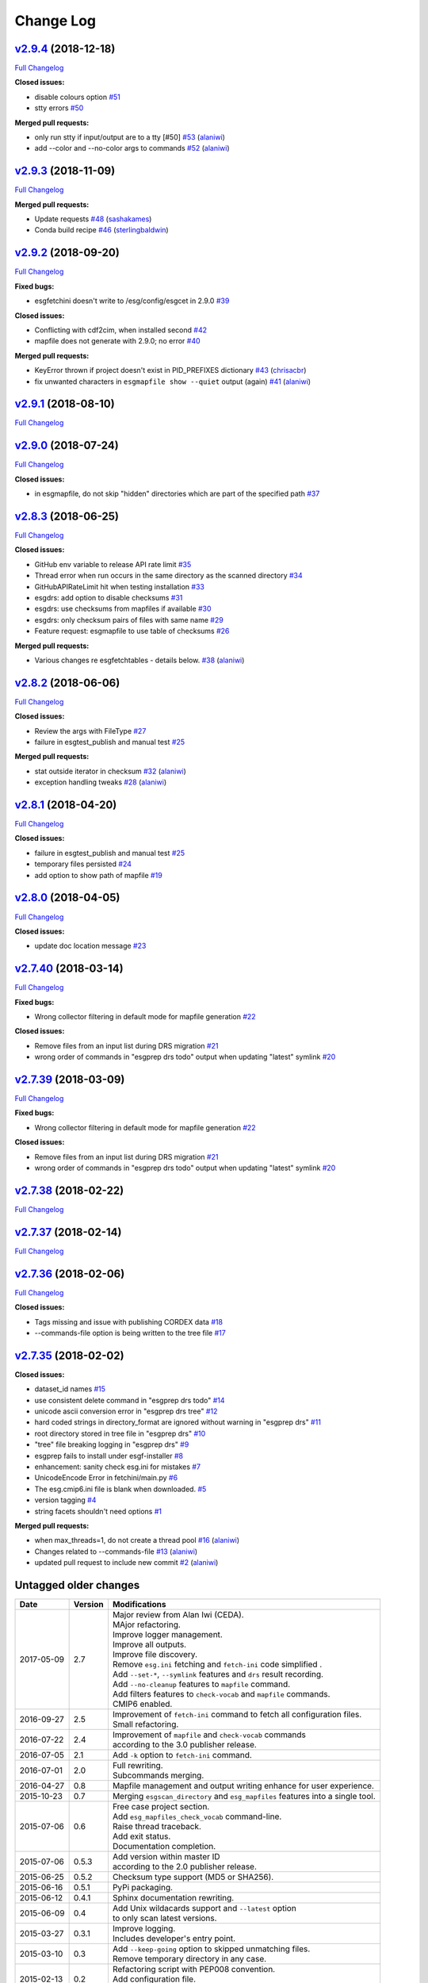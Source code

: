 .. _log:


Change Log
==========

`v2.9.4 <https://github.com/ESGF/esgf-prepare/tree/v2.9.4>`__ (2018-12-18)
--------------------------------------------------------------------------

`Full
Changelog <https://github.com/ESGF/esgf-prepare/compare/v2.9.3...v2.9.4>`__

**Closed issues:**

-  disable colours option
   `#51 <https://github.com/ESGF/esgf-prepare/issues/51>`__
-  stty errors `#50 <https://github.com/ESGF/esgf-prepare/issues/50>`__

**Merged pull requests:**

-  only run stty if input/output are to a tty [#50]
   `#53 <https://github.com/ESGF/esgf-prepare/pull/53>`__
   (`alaniwi <https://github.com/alaniwi>`__)
-  add --color and --no-color args to commands
   `#52 <https://github.com/ESGF/esgf-prepare/pull/52>`__
   (`alaniwi <https://github.com/alaniwi>`__)

`v2.9.3 <https://github.com/ESGF/esgf-prepare/tree/v2.9.3>`__ (2018-11-09)
--------------------------------------------------------------------------

`Full
Changelog <https://github.com/ESGF/esgf-prepare/compare/v2.9.2...v2.9.3>`__

**Merged pull requests:**

-  Update requests
   `#48 <https://github.com/ESGF/esgf-prepare/pull/48>`__
   (`sashakames <https://github.com/sashakames>`__)
-  Conda build recipe
   `#46 <https://github.com/ESGF/esgf-prepare/pull/46>`__
   (`sterlingbaldwin <https://github.com/sterlingbaldwin>`__)

`v2.9.2 <https://github.com/ESGF/esgf-prepare/tree/v2.9.2>`__ (2018-09-20)
--------------------------------------------------------------------------

`Full
Changelog <https://github.com/ESGF/esgf-prepare/compare/v2.9.1...v2.9.2>`__

**Fixed bugs:**

-  esgfetchini doesn't write to /esg/config/esgcet in 2.9.0
   `#39 <https://github.com/ESGF/esgf-prepare/issues/39>`__

**Closed issues:**

-  Conflicting with cdf2cim, when installed second
   `#42 <https://github.com/ESGF/esgf-prepare/issues/42>`__
-  mapfile does not generate with 2.9.0; no error
   `#40 <https://github.com/ESGF/esgf-prepare/issues/40>`__

**Merged pull requests:**

-  KeyError thrown if project doesn't exist in PID\_PREFIXES dictionary
   `#43 <https://github.com/ESGF/esgf-prepare/pull/43>`__
   (`chrisacbr <https://github.com/chrisacbr>`__)
-  fix unwanted characters in ``esgmapfile show --quiet`` output (again)
   `#41 <https://github.com/ESGF/esgf-prepare/pull/41>`__
   (`alaniwi <https://github.com/alaniwi>`__)

`v2.9.1 <https://github.com/ESGF/esgf-prepare/tree/v2.9.1>`__ (2018-08-10)
--------------------------------------------------------------------------

`Full
Changelog <https://github.com/ESGF/esgf-prepare/compare/v2.9.0...v2.9.1>`__

`v2.9.0 <https://github.com/ESGF/esgf-prepare/tree/v2.9.0>`__ (2018-07-24)
--------------------------------------------------------------------------

`Full
Changelog <https://github.com/ESGF/esgf-prepare/compare/v2.8.3...v2.9.0>`__

**Closed issues:**

-  in esgmapfile, do not skip "hidden" directories which are part of the
   specified path
   `#37 <https://github.com/ESGF/esgf-prepare/issues/37>`__

`v2.8.3 <https://github.com/ESGF/esgf-prepare/tree/v2.8.3>`__ (2018-06-25)
--------------------------------------------------------------------------

`Full
Changelog <https://github.com/ESGF/esgf-prepare/compare/v2.8.2...v2.8.3>`__

**Closed issues:**

-  GitHub env variable to release API rate limit
   `#35 <https://github.com/ESGF/esgf-prepare/issues/35>`__
-  Thread error when run occurs in the same directory as the scanned
   directory `#34 <https://github.com/ESGF/esgf-prepare/issues/34>`__
-  GitHubAPIRateLimit hit when testing installation
   `#33 <https://github.com/ESGF/esgf-prepare/issues/33>`__
-  esgdrs: add option to disable checksums
   `#31 <https://github.com/ESGF/esgf-prepare/issues/31>`__
-  esgdrs: use checksums from mapfiles if available
   `#30 <https://github.com/ESGF/esgf-prepare/issues/30>`__
-  esgdrs: only checksum pairs of files with same name
   `#29 <https://github.com/ESGF/esgf-prepare/issues/29>`__
-  Feature request: esgmapfile to use table of checksums
   `#26 <https://github.com/ESGF/esgf-prepare/issues/26>`__

**Merged pull requests:**

-  Various changes re esgfetchtables - details below.
   `#38 <https://github.com/ESGF/esgf-prepare/pull/38>`__
   (`alaniwi <https://github.com/alaniwi>`__)

`v2.8.2 <https://github.com/ESGF/esgf-prepare/tree/v2.8.2>`__ (2018-06-06)
--------------------------------------------------------------------------

`Full
Changelog <https://github.com/ESGF/esgf-prepare/compare/v2.8.1...v2.8.2>`__

**Closed issues:**

-  Review the args with FileType
   `#27 <https://github.com/ESGF/esgf-prepare/issues/27>`__
-  failure in esgtest\_publish and manual test
   `#25 <https://github.com/ESGF/esgf-prepare/issues/25>`__

**Merged pull requests:**

-  stat outside iterator in checksum
   `#32 <https://github.com/ESGF/esgf-prepare/pull/32>`__
   (`alaniwi <https://github.com/alaniwi>`__)
-  exception handling tweaks
   `#28 <https://github.com/ESGF/esgf-prepare/pull/28>`__
   (`alaniwi <https://github.com/alaniwi>`__)

`v2.8.1 <https://github.com/ESGF/esgf-prepare/tree/v2.8.1>`__ (2018-04-20)
--------------------------------------------------------------------------

`Full
Changelog <https://github.com/ESGF/esgf-prepare/compare/v2.8.0...v2.8.1>`__

**Closed issues:**

-  failure in esgtest\_publish and manual test
   `#25 <https://github.com/ESGF/esgf-prepare/issues/25>`__
-  temporary files persisted
   `#24 <https://github.com/ESGF/esgf-prepare/issues/24>`__
-  add option to show path of mapfile
   `#19 <https://github.com/ESGF/esgf-prepare/issues/19>`__

`v2.8.0 <https://github.com/ESGF/esgf-prepare/tree/v2.8.0>`__ (2018-04-05)
--------------------------------------------------------------------------

`Full
Changelog <https://github.com/ESGF/esgf-prepare/compare/v2.7.40...v2.8.0>`__

**Closed issues:**

-  update doc location message
   `#23 <https://github.com/ESGF/esgf-prepare/issues/23>`__

`v2.7.40 <https://github.com/ESGF/esgf-prepare/tree/v2.7.40>`__ (2018-03-14)
----------------------------------------------------------------------------

`Full
Changelog <https://github.com/ESGF/esgf-prepare/compare/v2.7.39...v2.7.40>`__

**Fixed bugs:**

-  Wrong collector filtering in default mode for mapfile generation
   `#22 <https://github.com/ESGF/esgf-prepare/issues/22>`__

**Closed issues:**

-  Remove files from an input list during DRS migration
   `#21 <https://github.com/ESGF/esgf-prepare/issues/21>`__
-  wrong order of commands in "esgprep drs todo" output when updating
   "latest" symlink
   `#20 <https://github.com/ESGF/esgf-prepare/issues/20>`__

`v2.7.39 <https://github.com/ESGF/esgf-prepare/tree/v2.7.39>`__ (2018-03-09)
----------------------------------------------------------------------------

`Full
Changelog <https://github.com/ESGF/esgf-prepare/compare/v2.7.39...HEAD>`__

**Fixed bugs:**

-  Wrong collector filtering in default mode for mapfile generation
   `#22 <https://github.com/ESGF/esgf-prepare/issues/22>`__

**Closed issues:**

-  Remove files from an input list during DRS migration
   `#21 <https://github.com/ESGF/esgf-prepare/issues/21>`__
-  wrong order of commands in "esgprep drs todo" output when updating
   "latest" symlink
   `#20 <https://github.com/ESGF/esgf-prepare/issues/20>`__

`v2.7.38 <https://github.com/ESGF/esgf-prepare/tree/v2.7.38>`__ (2018-02-22)
----------------------------------------------------------------------------

`Full
Changelog <https://github.com/ESGF/esgf-prepare/compare/v2.7.37...v2.7.38>`__

`v2.7.37 <https://github.com/ESGF/esgf-prepare/tree/v2.7.37>`__ (2018-02-14)
----------------------------------------------------------------------------

`Full
Changelog <https://github.com/ESGF/esgf-prepare/compare/v2.7.36...v2.7.37>`__

`v2.7.36 <https://github.com/ESGF/esgf-prepare/tree/v2.7.36>`__ (2018-02-06)
----------------------------------------------------------------------------

`Full
Changelog <https://github.com/ESGF/esgf-prepare/compare/v2.7.35...v2.7.36>`__

**Closed issues:**

-  Tags missing and issue with publishing CORDEX data
   `#18 <https://github.com/ESGF/esgf-prepare/issues/18>`__
-  --commands-file option is being written to the tree file
   `#17 <https://github.com/ESGF/esgf-prepare/issues/17>`__

`v2.7.35 <https://github.com/ESGF/esgf-prepare/tree/v2.7.35>`__ (2018-02-02)
----------------------------------------------------------------------------

**Closed issues:**

-  dataset\_id names
   `#15 <https://github.com/ESGF/esgf-prepare/issues/15>`__
-  use consistent delete command in "esgprep drs todo"
   `#14 <https://github.com/ESGF/esgf-prepare/issues/14>`__
-  unicode ascii conversion error in "esgprep drs tree"
   `#12 <https://github.com/ESGF/esgf-prepare/issues/12>`__
-  hard coded strings in directory\_format are ignored without warning
   in "esgprep drs"
   `#11 <https://github.com/ESGF/esgf-prepare/issues/11>`__
-  root directory stored in tree file in "esgprep drs"
   `#10 <https://github.com/ESGF/esgf-prepare/issues/10>`__
-  "tree" file breaking logging in "esgprep drs"
   `#9 <https://github.com/ESGF/esgf-prepare/issues/9>`__
-  esgprep fails to install under esgf-installer
   `#8 <https://github.com/ESGF/esgf-prepare/issues/8>`__
-  enhancement: sanity check esg.ini for mistakes
   `#7 <https://github.com/ESGF/esgf-prepare/issues/7>`__
-  UnicodeEncode Error in fetchini/main.py
   `#6 <https://github.com/ESGF/esgf-prepare/issues/6>`__
-  The esg.cmip6.ini file is blank when downloaded.
   `#5 <https://github.com/ESGF/esgf-prepare/issues/5>`__
-  version tagging
   `#4 <https://github.com/ESGF/esgf-prepare/issues/4>`__
-  string facets shouldn't need options
   `#1 <https://github.com/ESGF/esgf-prepare/issues/1>`__

**Merged pull requests:**

-  when max\_threads=1, do not create a thread pool
   `#16 <https://github.com/ESGF/esgf-prepare/pull/16>`__
   (`alaniwi <https://github.com/alaniwi>`__)
-  Changes related to --commands-file
   `#13 <https://github.com/ESGF/esgf-prepare/pull/13>`__
   (`alaniwi <https://github.com/alaniwi>`__)
-  updated pull request to include new commit
   `#2 <https://github.com/ESGF/esgf-prepare/pull/2>`__
   (`alaniwi <https://github.com/alaniwi>`__)

Untagged older changes
----------------------

+------------+---------+-------------------------------------------------------------------------------------+
| Date       | Version | Modifications                                                                       |
+============+=========+=====================================================================================+
| 2017-05-09 | 2.7     | | Major review from Alan Iwi (CEDA).                                                |
|            |         | | MAjor refactoring.                                                                |
|            |         | | Improve logger management.                                                        |
|            |         | | Improve all outputs.                                                              |
|            |         | | Improve file discovery.                                                           |
|            |         | | Remove ``esg.ini`` fetching and ``fetch-ini`` code simplified .                   |
|            |         | | Add ``--set-*``, ``--symlink`` features and ``drs`` result recording.             |
|            |         | | Add ``--no-cleanup`` features to ``mapfile`` command.                             |
|            |         | | Add filters features to ``check-vocab`` and ``mapfile`` commands.                 |
|            |         | | CMIP6 enabled.                                                                    |
+------------+---------+-------------------------------------------------------------------------------------+
| 2016-09-27 | 2.5     | | Improvement of ``fetch-ini`` command to fetch all configuration files.            |
|            |         | | Small refactoring.                                                                |
+------------+---------+-------------------------------------------------------------------------------------+
| 2016-07-22 | 2.4     | | Improvement of ``mapfile`` and ``check-vocab`` commands                           |
|            |         | | according to the 3.0 publisher release.                                           |
+------------+---------+-------------------------------------------------------------------------------------+
| 2016-07-05 | 2.1     | | Add ``-k`` option to ``fetch-ini`` command.                                       |
+------------+---------+-------------------------------------------------------------------------------------+
| 2016-07-01 | 2.0     | | Full rewriting.                                                                   |
|            |         | | Subcommands merging.                                                              |
+------------+---------+-------------------------------------------------------------------------------------+
| 2016-04-27 | 0.8     | | Mapfile management and output writing enhance for user experience.                |
+------------+---------+-------------------------------------------------------------------------------------+
| 2015-10-23 | 0.7     | | Merging ``esgscan_directory`` and ``esg_mapfiles`` features into a single tool.   |
+------------+---------+-------------------------------------------------------------------------------------+
| 2015-07-06 | 0.6     | | Free case project section.                                                        |
|            |         | | Add ``esg_mapfiles_check_vocab`` command-line.                                    |
|            |         | | Raise thread traceback.                                                           |
|            |         | | Add exit status.                                                                  |
|            |         | | Documentation completion.                                                         |
+------------+---------+-------------------------------------------------------------------------------------+
| 2015-07-06 | 0.5.3   | | Add version within master ID                                                      |
|            |         | | according to the 2.0 publisher release.                                           |
+------------+---------+-------------------------------------------------------------------------------------+
| 2015-06-25 | 0.5.2   | | Checksum type support (MD5 or SHA256).                                            |
+------------+---------+-------------------------------------------------------------------------------------+
| 2015-06-16 | 0.5.1   | | PyPi packaging.                                                                   |
+------------+---------+-------------------------------------------------------------------------------------+
| 2015-06-12 | 0.4.1   | | Sphinx documentation rewriting.                                                   |
+------------+---------+-------------------------------------------------------------------------------------+
| 2015-06-09 | 0.4     | | Add Unix wildacards support and ``--latest`` option                               |
|            |         | | to only scan latest versions.                                                     |
+------------+---------+-------------------------------------------------------------------------------------+
| 2015-03-27 | 0.3.1   | | Improve logging.                                                                  |
|            |         | | Includes developer's entry point.                                                 |
+------------+---------+-------------------------------------------------------------------------------------+
| 2015-03-10 | 0.3     | | Add ``--keep-going`` option to skipped unmatching files.                          |
|            |         | | Remove temporary directory in any case.                                           |
+------------+---------+-------------------------------------------------------------------------------------+
| 2015-02-13 | 0.2     | | Refactoring script with PEP008 convention.                                        |
|            |         | | Add configuration file.                                                           |
|            |         | | Add directory as input.                                                           |
+------------+---------+-------------------------------------------------------------------------------------+
| 2014-09-17 | 0.1     | | MD5 checksum compute by OS (Unix Shell) because of                                |
|            |         | | out memory for big data files.                                                    |
+------------+---------+-------------------------------------------------------------------------------------+